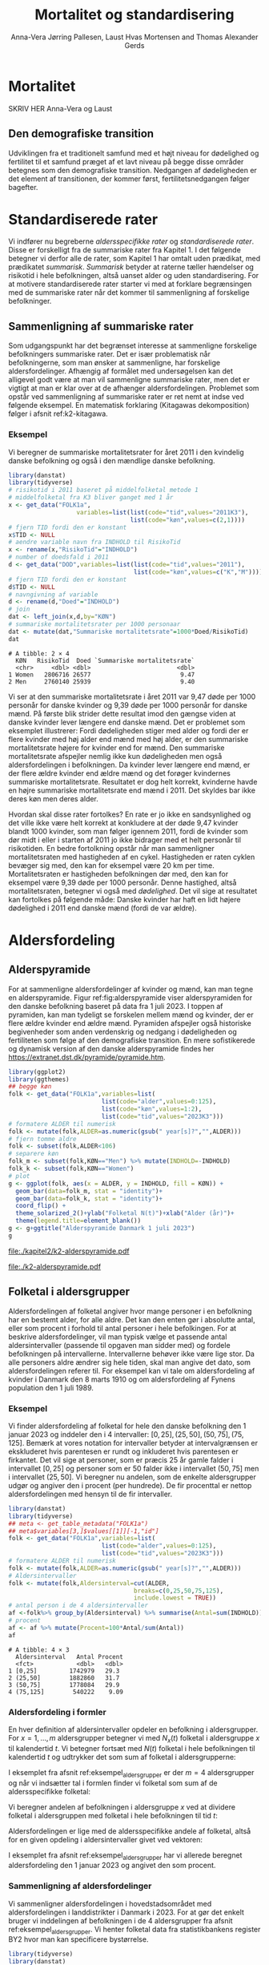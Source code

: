 * Mortalitet

SKRIV HER Anna-Vera og Laust


** Den demografiske transition

Udviklingen fra et traditionelt samfund med et højt niveau for
dødelighed og fertilitet til et samfund præget af et lavt niveau på
begge disse områder betegnes som den demografiske
transition. Nedgangen af dødeligheden er det element af transitionen,
der kommer først, fertilitetsnedgangen følger bagefter.

* Standardiserede rater

Vi indfører nu begreberne /aldersspecifikke rater/ og /standardiserede
rater/. Disse er forskelligt fra de summariske rater fra Kapitel 1. I
det følgende betegner vi derfor alle de rater, som Kapitel 1 har
omtalt uden prædikat, med prædikatet /summarisk/. /Summarisk/ betyder
at raterne tæller hændelser og risikotid i hele befolkningen, altså
uanset alder og uden standardisering. For at motivere standardiserede
rater starter vi med at forklare begrænsingen med de summariske rater
når det kommer til sammenligning af forskelige befolkninger.

** Sammenligning af summariske rater
:PROPERTIES:
:CUSTOM_ID: samesumma
:END:

Som udgangspunkt har det begrænset interesse at sammenligne forskelige
befolkningers summariske rater. Det er især problematisk når
befolkningerne, som man ønsker at sammenligne, har forskelige
aldersfordelinger. Afhængig af formålet med undersøgelsen kan det
alligevel godt være at man vil sammenligne summariske rater, men det
er vigtigt at man er klar over at de afhænger
aldersfordelingen. Problemet som opstår ved sammenligning af
summariske rater er ret nemt at indse ved følgende eksempel. En
matematisk forklaring (Kitagawas dekomposition) følger i afsnit
ref:k2-kitagawa.

*** Eksempel

Vi beregner de summariske mortalitetsrater for året 2011 i den
kvindelig danske befolkning og også i den mændlige danske befolkning.

#+ATTR_LATEX: :options otherkeywords={}, deletekeywords={library,list}
#+BEGIN_SRC R  :results output example :exports both  :session *R* :cache yes  
library(danstat)
library(tidyverse)
# risikotid i 2011 baseret på middelfolketal metode 1
# middelfolketal fra K3 bliver ganget med 1 år
x <- get_data("FOLK1a",
                   variables=list(list(code="tid",values="2011K3"),
                                  list(code="køn",values=c(2,1))))
# fjern TID fordi den er konstant
x$TID <- NULL
# aendre variable navn fra INDHOLD til RisikoTid
x <- rename(x,"RisikoTid"="INDHOLD")
# number of doedsfald i 2011
d <- get_data("DOD",variables=list(list(code="tid",values="2011"),
                                   list(code="køn",values=c("K","M"))))
# fjern TID fordi den er konstant
d$TID <- NULL
# navngivning af variable
d <- rename(d,"Doed"="INDHOLD")
# join
dat <- left_join(x,d,by="KØN")
# summariske mortalitetsrater per 1000 personaar
dat <- mutate(dat,"Summariske mortalitetsrate"=1000*Doed/RisikoTid)
dat
#+END_SRC

#+RESULTS[(2023-12-27 12:58:08) eff04d6cd84dabec03c69d1017edc15bcf0046c9]:
: # A tibble: 2 × 4
:   KØN   RisikoTid  Doed `Summariske mortalitetsrate`
:   <chr>     <dbl> <dbl>                        <dbl>
: 1 Women   2806716 26577                         9.47
: 2 Men     2760140 25939                         9.40

Vi ser at den summariske mortalitetsrate i året 2011 var 9,47 døde per
1000 personår for danske kvinder og 9,39 døde per 1000 personår for
danske mænd. På første blik strider dette resultat imod den gængse
viden at danske kvinder lever længere end danske mænd. Det er
problemet som eksemplet illustrerer: Fordi dødeligheden stiger med
alder og fordi der er flere kvinder med høj alder end mænd med høj
alder, er den summariske mortalitetsrate højere for kvinder
end for mænd. Den summariske mortalitetsrate afspejler nemlig ikke kun
dødeligheden men også aldersfordelingen i befolkningen. Da kvinder
lever længere end mænd, er der flere ældre kvinder end ældre mænd og
det forøger kvindernes summariske mortalitetsrate. Resultatet er dog
helt korrekt, kvinderne havde en højre summariske mortalitetsrate end
mænd i 2011. Det skyldes bar ikke deres køn men deres alder.

Hvordan skal disse rater fortolkes? En rate er jo ikke en
sandsynlighed og det ville ikke være helt korrekt at konkludere at der
døde 9,47 kvinder blandt 1000 kvinder, som man følger igennem 2011,
fordi de kvinder som dør midt i eller i starten af 2011 jo ikke
bidrager med et helt personår til risikotiden. En bedre fortolkning
opstår når man sammenligner mortalitetsraten med hastigheden af en
cykel. Hastigheden er raten cyklen bevæger sig med, den kan for
eksempel være 20 km per time. Mortalitetsraten er hastigheden
befolkningen dør med, den kan for eksempel være 9,39 døde per 1000
personår. Denne hastighed, altså mortalitetsraten, betegner vi også
med /dødelighed/. Det vil sige at resultatet kan fortolkes på følgende
måde: Danske kvinder har haft en lidt højere dødelighed i 2011 end
danske mænd (fordi de var ældre).

* Aldersfordeling

** Alderspyramide

For at sammenligne aldersfordelinger af kvinder og mænd, kan man tegne
en alderspyramide. Figur ref:fig:alderspyramide viser alderspyramiden
for den danske befolkning baseret på data fra 1 juli 2023. I toppen af
pyramiden, kan man tydeligt se forskelen mellem mænd og kvinder, der
er flere ældre kvinder end ældre mænd. Pyramiden afspejler også
historiske begivenheder som anden verdenskrig og nedgang i
dødeligheden og fertiliteten som følge af den demografiske
transition. En mere sofistikerede og dynamisk version af den danske
alderspyramide findes her
https://extranet.dst.dk/pyramide/pyramide.htm.

#+ATTR_LATEX: :options otherkeywords={group,mutate}, deletekeywords={list,dt,stat,library}
#+BEGIN_SRC R :results file graphics :file ./kapitel2/k2-alderspyramide.pdf :exports code :session *R* :cache yes
library(ggplot2)
library(ggthemes)
## begge køn
folk <- get_data("FOLK1a",variables=list(
                          list(code="alder",values=0:125),
                          list(code="køn",values=1:2),
                          list(code="tid",values="2023K3")))
# formatere ALDER til numerisk 
folk <- mutate(folk,ALDER=as.numeric(gsub(" year[s]?","",ALDER)))
# fjern tomme aldre
folk <- subset(folk,ALDER<106)
# separere køn
folk_m <- subset(folk,KØN=="Men") %>% mutate(INDHOLD=-INDHOLD)
folk_k <- subset(folk,KØN=="Women")
# plot
g <- ggplot(folk, aes(x = ALDER, y = INDHOLD, fill = KØN)) +
  geom_bar(data=folk_m, stat = "identity")+
  geom_bar(data=folk_k, stat = "identity")+
  coord_flip() +
  theme_solarized_2()+ylab("Folketal N(t)")+xlab("Alder (år)")+
  theme(legend.title=element_blank())
g <- g+ggtitle("Alderspyramide Danmark 1 juli 2023")
g
#+END_SRC

#+RESULTS[(2023-12-27 12:58:10) ec44f91603479bc9ea3f021e3cb3ee498bbbbc11]:
[[file:./kapitel2/k2-alderspyramide.pdf]]

#+name: fig:alderspyramide
#+ATTR_LATEX: :width 0.7\textwidth
#+CAPTION: Data fra statistikbankens FOLK1a
[[file:./k2-alderspyramide.pdf]]

** Folketal i aldersgrupper

Aldersfordelingen af folketal angiver hvor mange personer i en
befolkning har en bestemt alder, for alle aldre. Det kan den enten gør
i absolutte antal, eller som procent i forhold til antal personer i
hele befolkingen. For at beskrive aldersfordelinger, vil man typisk
vælge et passende antal aldersintervaller (passende til opgaven man
sidder med) og fordele befolkningen på intervallerne.  Intervallerne
behøver ikke være lige stor. Da alle personers aldre ændrer sig hele
tiden, skal man angive det dato, som aldersfordelingen referer
til. For eksempel kan vi tale om aldersfordeling af kvinder i Danmark
den 8 marts 1910 og om aldersfordeling af Fynens population den 1
juli 1989.

*** Eksempel
:PROPERTIES:
:CUSTOM_ID: eksempel_aldersgrupper
:END:

Vi finder aldersfordeling af folketal for hele den danske befolkning
den 1 januar 2023 og inddeler den i 4 intervaller: \([0,25], (25,50],
(50,75], (75,125]\). Bemærk at vores notation for intervaller betyder
at intervalgrænsen er ekskluderet hvis parentesen er rundt og
inkluderet hvis parentesen er firkantet. Det vil sige at personer, som
er præcis 25 år gamle falder i intervallet \([0,25]\) og personer som
er 50 falder ikke i intervallet \((50,75]\) men i intervallet
\((25,50]\). Vi beregner nu andelen, som de enkelte aldersgrupper
udgør og angiver den i procent (per hundrede). De fir procenttal er
nettop aldersfordelingen med hensyn til de fir intervaller.

#+ATTR_LATEX: :options otherkeywords={group,mutate}, deletekeywords={dt,list}
#+BEGIN_SRC R  :results output :exports both  :session *R* :cache yes  
library(danstat)
library(tidyverse)
## meta <- get_table_metadata("FOLK1a")
## meta$variables[3,]$values[[1]][-1,"id"]
folk <- get_data("FOLK1a",variables=list(
                          list(code="alder",values=0:125),
                          list(code="tid",values="2023K3")))
# formatere ALDER til numerisk 
folk <- mutate(folk,ALDER=as.numeric(gsub(" year[s]?","",ALDER)))
# Aldersintervaller
folk <- mutate(folk,Aldersinterval=cut(ALDER,
                                   breaks=c(0,25,50,75,125),
                                   include.lowest = TRUE))
# antal person i de 4 aldersintervaller
af <-folk%>% group_by(Aldersinterval) %>% summarise(Antal=sum(INDHOLD))
# procent 
af <- af %>% mutate(Procent=100*Antal/sum(Antal))
af
#+END_SRC

#+RESULTS[(2023-12-27 12:58:11) f2b5e614ae8b58ae251e099c1093bc3de19f8c2b]:
: # A tibble: 4 × 3
:   Aldersinterval   Antal Procent
:   <fct>            <dbl>   <dbl>
: 1 [0,25]         1742979   29.3 
: 2 (25,50]        1882860   31.7 
: 3 (50,75]        1778084   29.9 
: 4 (75,125]        540222    9.09

*** Aldersfordeling i formler

En hver definition af aldersintervaller opdeler en befolkning i
aldersgrupper. For \(x=1,\dots,m\) aldersgrupper betegner vi med
\(N_x(t)\) folketal i aldersgruppe \(x\) til kalendertid \(t\). Vi
betegner fortsæt med \(N(t)\) folketal i hele befolkningen til
kalendertid \(t\) og udtrykker det som sum af folketal i
aldersgrupperne:

#+begin_export latex
\begin{equation*}
N(t)=N_1(t)+\dots+N_m(t)=\sum_{x=1}^m N_x(t).
\end{equation*}
#+end_export

I eksemplet fra afsnit ref:eksempel_aldersgrupper er der \(m=4\)
aldersgrupper og når vi indsætter tal i formlen finder vi folketal som
sum af de aldersspecifikke folketal:
#+begin_export latex
\begin{equation*}
N(\texttt{1 jan 2023})= 1742979 + 1882860 + 1778084 + 540222 = 5944145.
\end{equation*}
#+end_export

Vi beregner andelen af befolkningen i aldersgruppe \(x\) ved at
dividere folketal i aldersgruppen med folketal i hele befolkningen til
tid \(t\):

#+begin_export latex
\begin{equation*}
 \frac{N_x(t)}{N(t)}=\{\text{Andel af befolkningen i aldersgruppe }x \text{ til tid } t\}.
\end{equation*}
#+end_export

Aldersfordelingen er lige med de aldersspecifikke andele af folketal,
altså for en given opdeling i aldersintervaller givet ved vektoren:

#+begin_export latex
\begin{equation*}
\text{Aldersfordeling}=\left(\frac{N_1(t)}{N(t)},\dots, \frac{N_m(t)}{N(t)}\right).
\end{equation*}
#+end_export

I eksemplet fra afsnit ref:eksempel_aldersgrupper har vi allerede
beregnet aldersfordeling den 1 januar 2023 og angivet den som procent.

*** Sammenligning af aldersfordelinger

Vi sammenligner aldersfordelingen i hovedstadsområdet med
aldersfordelingen i landdistrikter i Danmark i 2023.  For at gør det
enkelt bruger vi inddelingen af befolkningen i de 4 aldersgrupper fra
afsnit ref:eksempel_aldersgrupper. Vi henter folketal data fra
statistikbankens register BY2 hvor man kan specificere bystørrelse.

#+ATTR_LATEX: :options otherkeywords={group}, deletekeywords={list}
#+BEGIN_SRC R  :results output verbatim :exports both  :cache yes
library(tidyverse)
library(danstat)
## meta <- get_table_metadata("BY2")
b2 <- get_data("BY2",variables=list(
                       list(code="alder",values=0:125),
                       list(code="BYST",values=c("HOVEDS","LAND")),
                       list(code="tid",values="2023")))
# formatere ALDER til numerisk 
b2 <- mutate(b2,ALDER=as.numeric(gsub(" year[s]?","",ALDER)))
# aldersintervaller
b2 <- mutate(b2,Aldersinterval=cut(ALDER,
                                   breaks=c(0,25,50,75,125),
                                   include.lowest = TRUE))
# antal person i de 4 aldersintervaller
af <- b2 %>% group_by(BYST,Aldersinterval) %>% summarise(Antal=sum(INDHOLD))
# procent 
af <- af %>% mutate(Procent=100*Antal/sum(Antal))
af
#+END_SRC

#+RESULTS[(2023-12-29 10:19:54) 287c609a03f2509a3b60ba667e40e511f073958c]:
#+begin_example
# A tibble: 8 x 4
# Groups:   BYST [2]
  BYST                      Aldersinterval  Antal Procent
  <chr>                     <fct>           <dbl>   <dbl>
1 Greater Copenhagen Region [0,25]         424524   31.1 
2 Greater Copenhagen Region (25,50]        520217   38.2 
3 Greater Copenhagen Region (50,75]        329994   24.2 
4 Greater Copenhagen Region (75,125]        88561    6.50
5 Rural areas               [0,25]         184556   26.8 
6 Rural areas               (25,50]        198151   28.8 
7 Rural areas               (50,75]        258161   37.5 
8 Rural areas               (75,125]        46720    6.79
#+end_example




En sammenligning af de to aldersfordelinger viser at andelen af
mennesker, der er over 75 år gamle, er cirka det samme, men at andelen
af mennesker under 50 år er højst i hovedstadsområdet og andelen af
mennesker mellem 50 og 75 er højst i landdistrikterne.

** Risikotid i aldersgrupper
:PROPERTIES:
:CUSTOM_ID: risikotid_aldersgrupper
:END:

Med hensyn til mortalitetsrater, har vi brug for aldersfordeling af
risikotid i en bestemt kalenderperiode. Vi betegner med
\(R_x[t_1,t_2]\) den samlede gennemlevede tid i perioden \([t_1,t_2]\)
af alle personer i aldersgruppe \(x\). Vi bemærker at en person, som
har levet i befolkingen i perioden \([t_1,t_2]\) kan bidrage med
risikotid til et eller flere aldersintervaller. Det sker for personer
som har fødselsdag mellem dato \(t_1\) og dato \(t_2\), hvis de den
dag skifter fra aldersgruppe \(x\) til aldersgruppe \(x+1\). Vi
betegner fortsæt med \(R[t_1,t_2]\) risikotiden for hele befolkningen
og kan nu udtrykke den som sum af de aldersspecifikke risikotider:

#+begin_export latex
\begin{equation*}
R[t_1,t_2]=R_1[t_1,t_2]+\dots+R_m[t_1,t_2]=\sum_{x=1}^m R_x[t_1,t_2].
\end{equation*}
#+end_export

Vi beregner andelen af risikotid i
aldersgruppe \(x\) ved at dividere risikotid i aldersgruppen med
risikotid i hele befolkningen i perioden \([t_1,t_2]\) og betegner den
med \(V_x\):

#+begin_export latex
\begin{equation*}
V_x[t_1,t_2]= \frac{R_x[t_1,t_2]}{R[t_1,t_2]}=\{\text{Andel af risikotid i aldersgruppe }x \text{ i perioden } [t_1,t_2]\}.
\end{equation*}
#+end_export
Risikotid beregnes ofte ved at gange middelfolketal med periodens
længde. I den særlige situation, hvor perioden er 1 år lang, altså når
\(t_2-t_1=1\) år, har middelfolketal (antal) og risikotid (personår)
den samme værdi, men forskelige endheder. Vi skal bruge \(V_x\) som
vægte i definitionen af aldersstandardiserede rater (afsnit
ref:Aldersstandardisering).

*** Eksempel
:PROPERTIES:
:CUSTOM_ID: k2_personaar_4_aldersgrupper
:END:

Vi finder aldersfordeling af risikotid for hele den danske befolkning
i perioden mellem den 1 januar 2022 og den 1 januar 2023 og inddeler
den i fire aldersintervaller: \([0,25], (25,50], (50,75], (75,125]\).

#+ATTR_LATEX: :options otherkeywords={group,mutate}, deletekeywords={dt,list}
#+BEGIN_SRC R  :results output :exports both  :session *R* :cache yes  
library(danstat)
library(tidyverse)
folk23 <- get_data("FOLK1a",variables=list(
                              list(code="alder",values=0:125),
                              list(code="tid",values=c("2022K1","2023K1"))))
# formatere ALDER som numerisk variable
folk23 <- mutate(folk23,ALDER=as.numeric(gsub(" year[s]?","",ALDER)))
# Risikotid= 1* Middelfolketal metode 2
folk23 <- folk23 %>% group_by(ALDER) %>% summarise(Risikotid=1*mean(INDHOLD))
# Aldersintervaller
folk23 <- mutate(folk23,Aldersinterval=cut(ALDER,
                                           breaks=c(0,25,50,75,125),
                                           include.lowest = TRUE))
# antal personår i de 4 aldersintervaller
af23 <- folk23 %>% group_by(Aldersinterval) %>% summarise(Personår=sum(Risikotid))
# aldersfordeling i procent 
af23 <- af23 %>% mutate(Procent=100*Personår/sum(Personår))
af23
#+END_SRC

#+RESULTS[(2023-12-27 12:59:07) c65ea9c84aad67ede14f61db770054574440687f]:
: # A tibble: 4 × 3
:   Aldersinterval Personår Procent
:   <fct>             <dbl>   <dbl>
: 1 [0,25]         1747687    29.6 
: 2 (25,50]        1867838.   31.6 
: 3 (50,75]        1773568    30.0 
: 4 (75,125]        513944.    8.71

** Lexis diagram

Et Lexis diagram visualiserer sammenhæng mellem kalendertid (vertikal)
og alder (horisontal). Hver person er repræsenteret af sin
livslinje (Figur ref:fig:k2-lexis-liv). I en /lukket befolkning/ (hvor ind- og udvandring ikke
forkommer) starter alle livslinjer i fødselsdagen hvor personen er 0
år gamle og ender i dødsdatoen den alder personen har livet til. I en
åben befolkning, starter livslinjer for immigranter den dag de
immigrerer og slutter for emigranter den dag de emigrerer.

#+BEGIN_SRC R :results file graphics :file ./kapitel2/k2-lexis-liv.pdf :exports none :session *R* :cache yes :width 8 :height 5
library(LexisPlotR)
# Plot a Lexis grid from year 1997 to year 2023, representing the ages from 0 to 25
l <- lexis_grid(year_start = 2015, year_end = 2023, age_start = 0, age_end = 5,lwd=0.01)
l <- l+theme(text = element_text(face="bold",size=13))
l <- l+xlab("Kalendertid (år)")+ylab("Alder (år)")
l <- lexis_lifeline(l,birth=as.Date("2015-04-08"),lwd=2,exit=as.Date("2023-12-31"),colour="#0072B2")
l <- lexis_lifeline(l,birth=as.Date("2015-09-29"),lwd=2,exit=as.Date("2019-10-15"),colour="#009E73")
l <- lexis_lifeline(l,birth=as.Date("2017-05-17"),lwd=2,exit=as.Date("2019-12-03"),colour="#56B4E9")
l <- lexis_lifeline(l,birth=as.Date("2018-06-08"),entry=as.Date("2020-08-08"),lwd=2,exit=as.Date("2021-10-10"),colour= "#E69F00")
l <- lexis_lifeline(l,birth=as.Date("2020-02-02"),entry=as.Date("2021-06-19"),lwd=2,exit=as.Date("2023-05-10"),colour= "#CC79A7")
l+ggtitle("Lexis diagram: livslinjer")
#+END_SRC

#+RESULTS[(2023-12-27 12:58:14) f2ebbce19b3ef8274ae9a84988527a90453576b1]:
[[file:./kapitel2/k2-lexis-liv.pdf]]

#+name: fig:k2-lexis-liv
#+ATTR_LATEX: :width 0.7\textwidth
#+CAPTION: Figuren viser 5 personers livslinjer i (den nederste del af) et Lexis diagram. Livslinjer der ikke starter i alder '0'
#+CAPTION: representerer immigranter og livslinjer som stopper representerer enten dødsfald eller emigranter.
[[file:./k2-lexis-liv.pdf]]

Figur ref:fig:k2-lexis-liv viser 5 personers livslinjer fra en åben
befolkning. Den mørkeblå linje representerer en person som bliver født
i foråret 2015 og forbliver i befolkingen indtil foråret 2020 hvor
lexis diagrammet slutter. Lexis diagrammet kan også bruges til at
forklare forskelen mellem kohorteprincippet (man følger en
fødselskohorte i en relativt lang periode) og kalenderårsprincippet
(man studerer en befolkning i en kort periode). Figur ref:fig:k2-lexis
viser et lexis diagram med skematisk forklaring til hvordan man kan
studere en befolkning i en kort kalenderperiode, følge en aldersgruppe
igennem kalendertid, og en fødselskohorte igennem både kalendertid og
alder.

#+BEGIN_SRC R :results file graphics :file ./kapitel2/k2-lexis.pdf :exports none :session *R* :cache yes :width 8 :height 5
library(LexisPlotR)
# Plot a Lexis grid from year 1997 to year 2023, representing the ages from 0 to 25
l <- lexis_grid(year_start = 2015, year_end = 2023, age_start = 0, age_end = 5,lwd=0.1)
l <- l+theme(text = element_text(face="bold",size=13))
l <- l+xlab("Kalendertid (år)")+ylab("Alder (år)")
l <- lexis_age(l,age=3,fill="#E69F00",alpha=0.3)
l <- lexis_year(l,year=2021,fill="#009E73",alpha=0.3)
l <- lexis_year(l,year=2020,fill="#009E73",alpha=0.3)
lexis_cohort(l,cohort=2016,fill="#56B4E9",alpha=0.3)+ggtitle("Lexis diagram: skema")
#+END_SRC

#+RESULTS[(2023-11-17 09:12:27) 696dd5a5832d83077ea7d1d000cb67124340c0cb]:
[[file:./kapitel2/k2-lexis.pdf]]

#+name: fig:k2-lexis
#+ATTR_LATEX: :width 0.7\textwidth
#+CAPTION: I et Lexis diagram kan man følge en aldersgruppe igennem kalendertid (gul) eller
#+CAPTION: en fødselskohorte igennem både alder og kalendertid (blå). Det grønne område viser 
#+CAPTION: en kort kalenderperiode.
[[file:./k2-lexis.pdf]]

* Aldersspecifikke mortalitetsrater

Vi ser på en befolkning i en kalenderperiode \([t_1,t_2]\) og inddeler
den i \(\{x=1,\dots,m\}\) aldersgrupper. Vi betegner med
\(D_x[t_1,t_2]\) antal dødsfald i perioden hvor personens alder ved
dødsdatoen falder i aldersgruppe \(x\).  For at lette notationsbyrden
dropper vi kalenderperioden og forkorter \(D_x[t_1,t_2]\) til \(D_x\)
og ligeledes skriver vi \(R_x\) for den aldersspecifikke risikotid
\(R_x[t_1,t_2]\) i samme periode. De aldersspecifikke mortalitetsrater
er defineret som ratio mellem antal dødsfald og risikotid.
#+begin_export latex
\begin{equation*}
\text{Aldersspecifikke mortalitetsrate:}\qquad M_x=\frac{D_x}{R_x}, \qquad x=1,...,m. 
\end{equation*}
#+end_export

Bemærk at den aldersspecifikke mortalitetsrate \(M_x\) afhænger også
kalenderperioden og den langform notation er \(M_x[t_1,t_2]\).

*** Eksempel

Vi finder antal dødsfald for hele den danske befolkning i perioden
mellem den 1 januar 2022 og den 1 januar 2023 og beregner det
summariske antal i samme 4 aldersintervaller (\([0,25], (25,50],
(50,75], (75,125]\)) som vi har brugt i eksemlet i afsnit
ref:k2_personaar_4_aldersgrupper. Vi finder tal i statistikbankens DOD
og bemærker at det sidste aldersinterval hedder ``99 years and over''.

#+ATTR_LATEX: :options otherkeywords={metadata}, deletekeywords={list}
#+BEGIN_SRC R :results output verbatim :exports both  :session *R* :cache yes  
library(danstat)
library(tidyverse)
library(tibble)
meta <- get_table_metadata("dod",variables_only=TRUE)
agevals <- filter(meta,id=="ALDER")[["values"]][[1]][["id"]][-1]
dd23 <- get_data("dod",variables=list(
                       list(code="alder",values=agevals),
                       list(code="tid",values=c("2022"))))
# formatere ALDER som numerisk variable
dd23 <- mutate(dd23,ALDER=as.numeric(gsub(" year[s]?| years and over","",ALDER)))
# Aldersintervaller
dd23 <- mutate(dd23,Aldersinterval=cut(ALDER,
                                   breaks=c(0,25,50,75,125),
                                   include.lowest = TRUE))
# antal døde i de 4 aldersintervaller
group_dd23 <-dd23 %>% group_by(Aldersinterval) %>% summarise(antal_døde=sum(INDHOLD))
group_dd23
#+END_SRC

#+RESULTS[(2023-12-27 12:44:30) 7b80dd92ef5fc0219d959e80b48efec1cde2f8e2]:
: # A tibble: 4 × 2
:   Aldersinterval antal_døde
:   <fct>               <dbl>
: 1 [0,25]                461
: 2 (25,50]              1621
: 3 (50,75]             18194
: 4 (75,125]            39159


For at beregne de aldersspecifikke mortalitetsrater skal vi samle
personår (afnit ref:k2_personaar_4_aldersgrupper) og antal døde i
aldersgrupper. Det gør vi med et left-join:

#+ATTR_LATEX: :options otherkeywords={group,mutate}, deletekeywords={dt,list}
#+BEGIN_SRC R  :results output :exports both  :session *R* :cache yes
x <- left_join(af23,group_dd23,by="Aldersinterval")
# aldersspecifikke mortalitetsrater
x <- x %>% mutate(mrate=1000*antal_døde/Personår)
x
#+END_SRC

#+RESULTS[(2023-12-27 13:00:25) 02fbd7ca47f27f9351649b7410377eb7ebbc90e4]:
: # A tibble: 4 × 5
:   Aldersinterval Personår Procent antal_døde  mrate
:   <fct>             <dbl>   <dbl>      <dbl>  <dbl>
: 1 [0,25]         1747687    29.6         461  0.264
: 2 (25,50]        1867838.   31.6        1621  0.868
: 3 (50,75]        1773568    30.0       18194 10.3  
: 4 (75,125]        513944.    8.71      39159 76.2


** Sammenligning af aldersspecifikke mortalitetsrater

For at sammenligne mortalitet i to befolkninger (vi kalder dem
studiebefolkning \(A\) versus befolkning \(B)\) kan man sammenligne de
aldersspecifikke mortalitetsrater mellem de to befolkninger (\(M_x^A
\text{ versus } M_x^B\)). Det giver lige så mange resultater som der
er aldersintervaller, altså et resultat for hver aldersgruppe (Figur
ref:fig:k2-ammk). Hvis der er blot 4
aldersgrupper kan man på en overskulig måde vise resultater i en
tabel. Men, med mange aldersgrupper er det nemmere at se forskelen i
en figur som viser de aldersspecifikke mortalitetsrater af de to
befolkninger ved siden af hinanden.

*** Eksempel

Vi beregner aldersspecifikke mortalitetsrater for mænd og kvinder i
2011 og visualiserer forskellen.

#+BEGIN_SRC R :results file graphics :file ./kapitel2/k2-aldersspecifikke-mortalitet-maend-kvinder.pdf :exports none :session *R* :cache yes :width 8 :height 5
library(danstat)
library(ggplot2)
library(ggthemes)
library(tidyverse)
# hent folketal fra 2011
folk11 <- get_data("FOLK1a",variables=list(list(code="alder",values=0:125),
                                           list(code="køn",values=c(2,1)),
                                           list(code="tid",values=c("2011K3"))))
# ændre variable navn
folk11 <- folk11 %>% rename("risikotid"="INDHOLD")
# fjern TID fordi den er konstant
folk11$TID <- NULL
# formatere ALDER til numerisk 
folk11 <- mutate(folk11,ALDER=as.numeric(gsub(" year[s]?","",ALDER)))
# samle antal personer over 99 (fordi DOD ikke differencerer alder over 99)
kvinder99plus <- folk11 %>% filter(ALDER>98 & KØN == "Women") %>% summarise(sum(risikotid)) %>% pull()
maend99plus <- folk11 %>% filter(ALDER>98 & KØN == "Men") %>% summarise(sum(risikotid)) %>% pull()
# erstat værdi i rækkerne hvor alder er lige med 99
folk11 <- folk11 %>% mutate(risikotid=replace(risikotid, ALDER==99 & KØN=="Women",kvinder99plus))
folk11 <- folk11 %>% mutate(risikotid=replace(risikotid, ALDER==99 & KØN=="Men",maend99plus))
# slet rækker hvor alder er over 99
folk11 <- folk11 %>% filter(ALDER<100)
# se resultatet
# tail(folk11)
# hent dødstal fra 2011 
meta <- get_table_metadata("dod",variables_only=TRUE)
agevals <- filter(meta,id=="ALDER")[["values"]][[1]][["id"]][-1]
dd11 <- get_data("dod",variables=list(
                         list(code="alder",values=agevals),
                         list(code="køn",values=c("K","M")),
                         list(code="tid",values=c("2011"))))
# ændre variable navn
dd11 <- dd11 %>% rename("antal_døde"="INDHOLD")
# fjern TID fordi den er konstant
dd11$TID <- NULL
# formatere ALDER som numerisk variable
dd11 <- dd11 %>% mutate(ALDER=as.numeric(gsub(" year[s]?| years and over","",ALDER)))
# join folketal og antal dødsfald
x11 <- left_join(folk11,dd11,by=c("ALDER","KØN"))
# aldersspecifikke mortalitetsrater
x11 <- x11 %>% group_by(KØN) %>% mutate(Mortalitetsrate=1000*antal_døde/risikotid)
g=ggplot(x11,aes(x=ALDER,y=Mortalitetsrate,color= KØN))+geom_line()
g=g+ theme_solarized_2()+scale_colour_wsj("colors6") +theme(legend.title=element_blank())
g=g+ylab("Mortalitetsrate per 1000 personår")+xlab("Alder (år)")+ggtitle("Danmark 2011")
g
#+END_SRC

#+RESULTS[(2023-12-28 13:51:20) 8b0c7472c42c8c00be233152faec69b9739cde0a]:
[[file:./kapitel2/k2-aldersspecifikke-mortalitet-maend-kvinder.pdf]]

#+name: fig:k2-ammk
#+ATTR_LATEX: :width 0.7\textwidth
#+CAPTION: Figuren viser aldersspecifikke mortalitetsrater fra hele den danske befolkning i 2011. Vi ser at
#+CAPTION: dødeligheden var højre for mænd for alle aldrer undtagen aldersgruppe 99+
[[file:./k2-aldersspecifikke-mortalitet-maend-kvinder.pdf]]

* Aldersstandardisering
:PROPERTIES:
:CUSTOM_ID: Aldersstandardisering
:END:

Formålet med alderstandardisering er at sammenligne mortalitetsrater
(og andre rater) mellem to eller flere befolkninger, som har
forskelige aldersfordelinger. Den overordnede ide er at udskifte den
rigtige aldersfordeling med en anden aldersfordeling og at beregne
mortalitetsraten som den ville havde været hvis befolkningen havde
haft den anden aldersfordeling. På den måde kan man sammenligne
dødelighed mellem to eller flere befolkninger uanset
aldersfordeling. Her er det vigtigt at man vælger den samme
aldersfordeling for alle befolkninger som skal sammenlignes, men
typisk ikke så vigtigt hvilken aldersfordeling man vælger. For
eksempel, kan vi spørge hvor meget højere er mortalitetsraten blandt
danske mænd sammenlignet med danske kvinder hvis aldersfordeling havde
været den samme blandt mænd og kvinder. Vi mangler kun at specificere
den aldersfordeling som de standardiserede rater skal have i
fælles. Her er der umiddelbart flere forskelige muligheder:
aldersfordeling bland mænd, aldersfordeling bland kvinder,
aldersfordeling bland alle dansker uanset køn, og en helt tredje
aldersfordeling.

Vi beskriver to standardiseringsformer, /direkte standardisering/
(afsnit ref:direkte_standardisering) og /indirekte standardisering/
(afsnit ref:indirekte_standardisering). Vi starter med en matematisk
forklaring af resultatet fra afsnit ref:samesumma (afsnit
ref:k2-kitagawa) og slutter med en sammenligning af metoderne direkte
versus indirekte standardisering.

** Kitagawas dekomposition
:PROPERTIES:
:CUSTOM_ID: k2-kitagawa
:END:

For en given inddeling af en befolkning i aldersgrupper i en periode
\([t_1,t_2]\), er dens summariske mortalitetsrate et vægtet gennemsnit
af de aldersspecifikke mortalitetsrater. For at indse dette, skal vi
bruge aldersfordelingen af risikotid som vi har indført i afsnit
ref:risikotid_aldersgrupper. For aldersgruppe \(x\) er andelen af
risikotid
#+begin_export latex
\begin{align*}
V_x &= \frac{R_x}{R}
\intertext{hvor \(R\) betegner befolkningens total risikotid i perioden. Vi omskriver formlen for den aldersspecifikke
mortalitetsrate sådan at antal dødsfald i aldersgruppen står isoleret:}
 D_x &= M_x R_x.
\end{align*}
#+end_export
Vi betegner fortsæt med \(M\) befolkningens summariske mortalitetsrate
og med \(D\) antal dødsfald i perioden. Det følgende regnestykke viser
at \(M\) er et vægtet gennemsnit af \(M_x\) hvor vægtene er
aldersfordelingen af risikotid.
#+begin_export latex
\begin{equation}\label{vgennemsnit}\begin{split}
M & = \frac{D}{R} \\& = \frac{D_1+D_2+...+D_m}{R} \\
&=
\frac{M_1R_1+M_2R_2+...+M_mR_m}{R}\\
& = M_1\frac{R_1}{R}+M_2\frac{R_2}{R}+...+M_m\frac{R_m}{R},\\
& =M_1V_1+M_2V_2+...+M_mV_m\\ &=\sum_{x=1}^m M_x V_x.
\end{split}
\end{equation}
#+end_export

I afsnit ref:samesumma har vi diskuteret at forskelen mellem kvinders
og mænds summariske mortalitetsrater skyldes ikke kun kønsforskellen
af mortalitetsrater men også kønsforskellen af
aldersfordelinger. Kitagawas dekomposition viser dette klart og mere
generel som matematisk formel. I stedet for det specifikke valg,
kvinder og mænd, skal vi skrive formlen i abstrakt form for en
/studiebefolkning \(A\)/ og en /studiebefolkning \(B\)/. Vi kan anvende formel
eqref:vgennemsnit og skrive de to summariske mortalitetsrater som
#+begin_export latex
\begin{equation*}
M^A=\sum_{x=1}^m M^A_x V^A_x \text{ og }M^B=\sum_{x=1}^m M^B_x V^B_x
\end{equation*}
#+end_export
hvor \(V^A_x\) og \(V^B_x\) er aldersfordelinger af risikotid fra
henholdsvis studiebefolkning \(A\) og studiebefolkning \(B\).  Kitagawas dekomposition
beskriver forskellen mellem to summariske mortalitetsrater:
#+begin_export latex
\begin{align*}
 M^A- M^B&=\sum_{x=1}^m M_x^A V_x^A - \sum_{x=1}^m M_x^B V_x^B\\
 &=\sum_{x=1}^m \left(M_x^A V_x^A - M_x^B V_x^B\right)\\
% &=\sum_{x=1}^m \left[M_x^A V_x^A - M_x^B V_x^B \color{red}+M_x^A V_x^B -M_x^A V_x^B + M_x^B V_x^A -M_x^B V_x^A\color{black}\right]\\
% &=\sum_{x=1}^m \left[(M_x^A V_x^A - \color{red}M_x^B V_x^A) - (M_x^A V_x^B - \color{black}M_x^B V_x^B) \\
% &\quad\qquad +\color{red}(M_x^B V_x^A  - M_x^A V_x^B) + \color{blue} (M_x^B V_x^A  - M_x^A V_x^B)\right]\\
 &=\underbrace{\sum_{x=1}^m(M_x^A-M_x^B)\frac{V_x^A+V_x^B}{2}}_{\text{Komponent 1}} +
\underbrace{\sum_{x=1}^m(V_x^A-V_x^B)\frac{M_x^A+M_x^B}{2}}_{\text{Komponent 2}} \\
\end{align*}
#+end_export
Her beskriver komponent 1 forskellen mellem de aldersspecifikke
mortalitetsrater vægtet med de gennemsnitlige andele af risikotid og
komponent 2 forskellen mellem aldersfordelingerne vægtet med de
gennemsnitlige mortalitetsrater. Det kræver lidt algebra, vil man
indse hvorfor Kitagawas komposition holder. For hvert aldersinterval
\(x\) gælder
#+begin_export latex
\begin{align*}
(M_x^A V_x^A - M_x^B V_x^B) &= \frac{(M_x^A V_x^A - M_x^B V_x^B)+(M_x^A V_x^A - M_x^B V_x^B)}{2}\\
&=\frac{M_x^A V_x^A}{2} - \frac{M_x^B V_x^B}{2}+ \frac{M_x^A V_x^A}{2} - \frac{M_x^B V_x^B}{2}\\
&=\frac{M_x^A V_x^A}{2} - \frac{M_x^B V_x^B}{2}+ \frac{M_x^A V_x^A}{2} - \frac{M_x^B V_x^B}{2}\\
&\quad+ \color{red}(\frac{M_x^A V_x^B}{2} - \frac{M_x^A V_x^B}{2})\color{black}+ \color{blue}(\frac{M_x^B V_x^A}{2} - \frac{M_x^B V_x^A}{2})\\
&= \frac{M_x^A V_x^A}{2} + \frac{M_x^A V_x^B}{2} - \frac{M_x^B V_x^A}{2} - \frac{M_x^B V_x^B}{2} \\
&\quad + \frac{M_x^A V_x^A}{2} + \frac{M_x^B V_x^A}{2} - \frac{M_x^A V_x^B}{2} - \frac{M_x^B V_x^B}{2}\\
&=(M_x^A-M_x^B)\frac{V_x^A+V_x^B}{2}+(V_x^A-V_x^B)\frac{M_x^A+M_x^B}{2}.
\end{align*}
#+end_export

** Direkte standardisering
:PROPERTIES:
:CUSTOM_ID: direkte_standardisering
:END:

Formålet med den såkaldte direkte standardisering er at sammenligne
mortalitetsrater mellem to befolkninger uanset forskele i
aldersfordeling.

Vil man
sammenfatte forskellen i kun et tal, kan man bruge direkte
standardisering. Vi fortolker den
#+begin_export latex
\begin{equation*}
\text{direkte standardiserede mortalitetsrate} =  \sum_{x=1}^m M_x^A V_x^S,
\end{equation*}
#+end_export
som den mortalitetsrate vi ville havde set i studiebefolkning \(A\),
hvis aldersfordeling af risikotid havde været den samme som i
referencebefolkning \(S\). Vi kalder denne mortalitetsrate den
standardiserede mortalitetsrate for studiebefolkning \(B\) med hensyn
til studiebefolkning \(A\) som standard population.  Ideen er at vi nu
kan direkte sammenligne den standardiserede mortalitetsrate fra
studiebefolkning \(B\) med den summariske mortalitetsrate fra
befolkning \(A:\)
#+begin_export latex
\begin{equation*}
 \sum_{x=1}^m M_x^B V_x^A \text{ med } \sum_{x=1}^m M_x^A V_x^A.
\end{equation*}
#+end_export
Her har vi brugt aldersfordeling af risikotid fra studiebefolkning \(A\) som
reference. Vi kan ligeledes bruge aldersfordeling af risikotid fra
studiebefolkning \(B\) eller en helt anden befolkning som reference. Hvis vi
bruger en helt tredje befolkning som reference, lad os kalde den
referencebefolkning \(S\), kan vi direkte sammenligne de to standardiserede
mortalitetsrater:
#+begin_export latex
\begin{equation*}
 \sum_{x=1}^m M_x^B V_x^S \text{ med } \sum_{x=1}^m M_x^A V_x^S.
\end{equation*}
#+end_export
Den hyppigste form af rapportere denne sammenligning mellem to
standardiserede mortalitetsrater er det såkaldte standardiserede rate
ratio:
#+begin_export latex
\begin{equation*}
 \text{SRR} = \frac{\sum_{x=1}^m M_x^B V_x^S}{\sum_{x=1}^m M_x^A V_x^S}.
\end{equation*}
#+end_export

** Indirekte standardisering
:PROPERTIES:
:CUSTOM_ID: indirekte_standardisering
:END:

Formålet med den såkaldte indirekte standardisering er også at
sammenligne mortalitetsraterne mellem to befolkninger. Man
sammenligner det totale antal dødsfald i studiebefolkning \(A\) med det
forventede antal døde i studiebefolkning \(A\) hvis (hypotetisk) de
aldersspecifikke mortalitetsrater havde været lige som i en reference
befolkning, vi kalder den igen referencebefolkning \(S\). Er de forventede
antal dødsfald højere, kan man konkludere, at den samlede dødelighed
(det vil sige de aldersspecifikke mortalitetsrater samlet set) var
højere i reference befolkningen end i studiebefolkning \(A\). 

Beregningen kræver kendskab til de aldersspecifikke mortalitetsrater i
referencebefolkning \(S\), de aldersspecifikke risikotider i studiebefolkning \(A\)
og det totale antal dødsfald i studiebefolkning \(A\). Det totale antal
dødsfald i studiebefolkning \(A\) er given ved
#+begin_export latex
\begin{equation*}
D^A = \sum_{x=1}^m D_x^A= \sum_{x=1}^m M_x^A R_x^A.
\end{equation*}
#+end_export
Relativt til den totale risikotid \(R^A\) er det forventede antal døde
hvis dødeligheden havde været lige som i referencebefolkning \(S\)
given ved
#+begin_export latex
\begin{equation*}
\sum_{x=1}^m M_x^S V_x^A = \sum_{x=1}^m M_x^S \frac{R_x^A}{R^A} = \frac{1}{R^A} \sum_{x=1}^m M_x^S R_x^A.
\end{equation*}
#+end_export


En sammenligning af mortalitetsrater mellem studiebefolkning \(A\) og
referencebefolkning \(S\) er det såkaldte standardiserede mortalitetsratio:
#+begin_export latex
\begin{align*}
 {\text{SMR}} &=\frac{\sum_{x=1}^m M_x^A V_x^A}{\sum_{x=1}^m M_x^S V_x^A}\\
 &=\frac{\sum_{x=1}^m M_x^A R_x^A}{\sum_{x=1}^m M_x^S R_x^A}\\
&=\frac{\sum_{x=1}^m D_x^A}{\sum_{x=1}^m M_x^S R_x^A}\\ 
&=\frac{\text{Observeret antal døde}}{\text{Forventet antal døde}}
\end{align*}
#+end_export

Den indirekte standardiserede mortalitetsrate i befolking \(A\) er
given ved

#+begin_export latex
\begin{equation*}
SMR * M^S
\end{equation*}
#+end_export

** Direkte versus indirekte standardisering

Direkte og indirekte standardisering er meget tæt beslægtet. Det ses
når vi bruger aldersfordeling fra studiebefolkning \(A\) som reference i
formlen for SRR: 

Direkte standardisering kræver kendskab til
aldersfordeling af risikotid i reference befolkningen (vi kalder den
referencebefolkning \(S\)). 

Kender man ikke aldersfordeling fra referencebefolkning \(S\) kan man ikke
andvende direkte standardisering og dermed ikke beregne SRR. Hvis man
tilgengæld kender de aldersspecifikke mortalitetsrater i befolkning S
kan man i stedet for beregne SMR. Man kan dog ikke direkte sammenligne
SMR for studiebefolkning \(A\) med SMR for studiebefolkning \(B\).

* Opgaver :noexport:

** Aldersfordeling

- Beregn aldersfordeling i Danmark i 2010 i landdistrikterne og hovedstadsområdet og diskuter forskelle mellem 2010 og 2023.



** Header :noexport:

#+TITLE: Mortalitet og standardisering
#+AUTHOR: Anna-Vera Jørring Pallesen, Laust Hvas Mortensen and Thomas Alexander Gerds
#+DATE: 
#+LaTeX_CLASS: danish-article
#+OPTIONS: toc:nil
#+LaTeX_HEADER:\usepackage{authblk}
#+LaTeX_HEADER:\usepackage{natbib}
#+LaTeX_HEADER:\usepackage{listings}
#+LaTeX_HEADER:\usepackage{color}
#+LaTeX_HEADER:\usepackage[usenames,dvipsnames]{xcolor}
#+LaTeX_HEADER:\usepackage[utf8]{inputenc}
#+LaTeX_HEADER:\usepackage{hyperref}
#+LaTeX_HEADER:\usepackage{amssymb}
#+LaTeX_HEADER:\usepackage{latexsym}
#+OPTIONS:   H:3  num:t \n:nil @:t ::t |:t ^:t -:t f:t *:t <:t
#+OPTIONS:   TeX:t LaTeX:t skip:nil d:t todo:t pri:nil tags:not-in-toc author:t
#+HTML_HEAD: <link rel="stylesheet" type="text/css" href="https://publicifsv.sund.ku.dk/~tag/styles/all-purpose.css" />
#+LATEX_HEADER: \RequirePackage{tcolorbox}
# #+LaTeX_HEADER:\usepackage[table,usenames,dvipsnames]{xcolor}
#+LaTeX_HEADER:\definecolor{lightGray}{gray}{0.98}
#+LaTeX_HEADER:\definecolor{medioGray}{gray}{0.83}
#+LATEX_HEADER:\definecolor{mygray}{rgb}{.95, 0.95, 0.95}
#+LATEX_HEADER:\newcommand{\mybox}[1]{\vspace{.5em}\begin{tcolorbox}[boxrule=0pt,colback=mygray] #1 \end{tcolorbox}}
